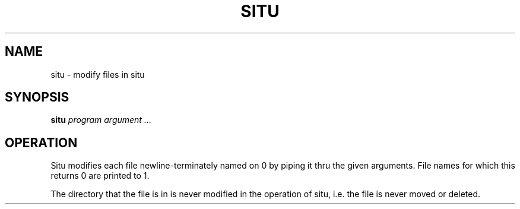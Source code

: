 .TH SITU 1
.SH NAME
situ \- modify files in situ
.SH SYNOPSIS
.B situ
.I program argument ...
.SH OPERATION
Situ modifies each file newline-terminately named on 0 by piping it thru the given arguments. File names for which this returns 0 are printed to 1.

The directory that the file is in is never modified in the operation of situ, i.e. the file is never moved or deleted.
